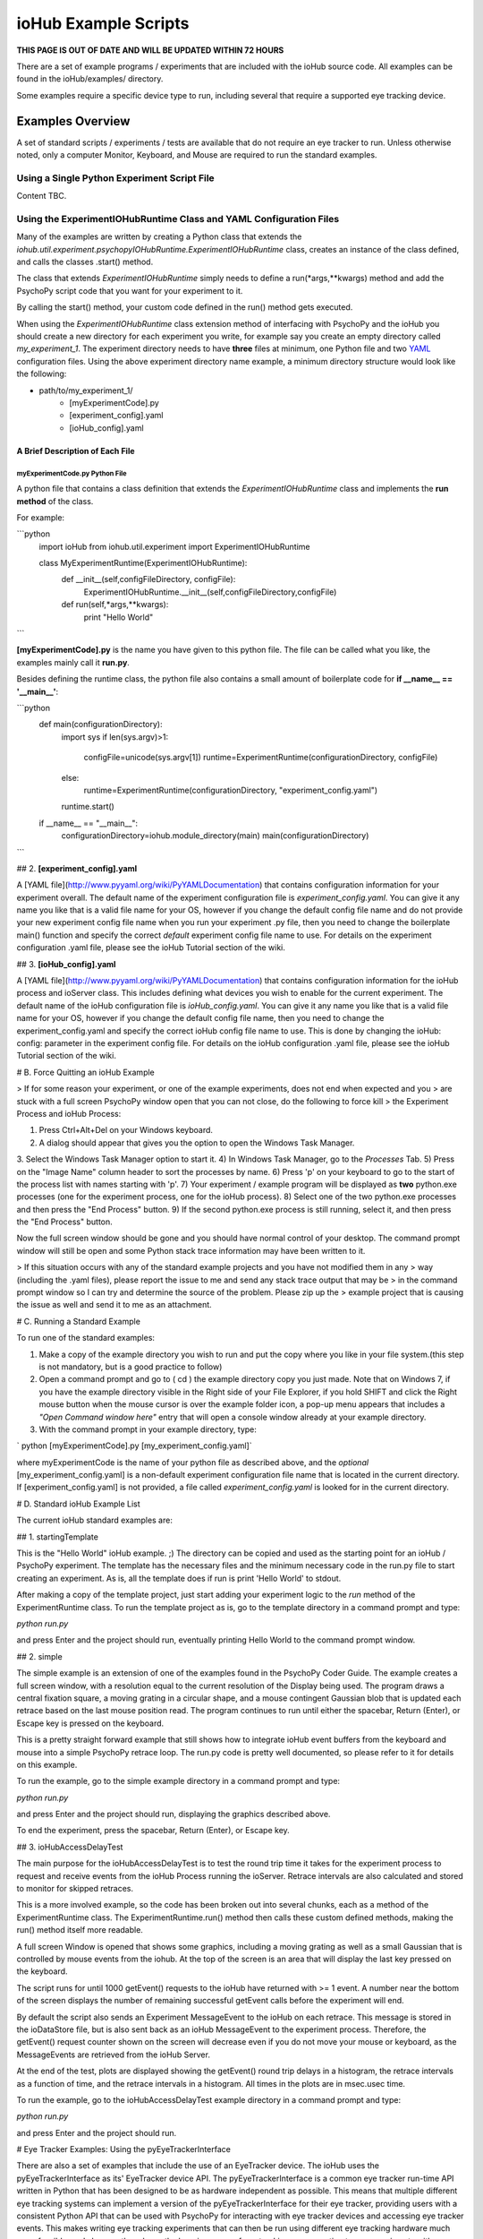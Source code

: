 ###########################
ioHub Example Scripts
###########################

**THIS PAGE IS OUT OF DATE AND WILL BE UPDATED WITHIN 72 HOURS**

There are a set of example programs / experiments that are included with the 
ioHub source code. All examples can be found in the ioHub/examples/ directory.

Some examples require a specific device type to run, including several that 
require a supported eye tracking device.

Examples Overview
##################

A set of standard scripts / experiments / tests are available that do not require
an eye tracker to run. Unless otherwise noted, only a computer Monitor, Keyboard,
and Mouse are required to run the standard examples.

Using a Single Python Experiment Script File 
---------------------------------------------

Content TBC.

Using the ExperimentIOHubRuntime Class and YAML Configuration Files
--------------------------------------------------------------------

Many of the examples are written by creating a Python class that extends the
*iohub.util.experiment.psychopyIOHubRuntime.ExperimentIOHubRuntime* class, 
creates an instance of the class defined, and calls the classes .start() method. 

The class that extends *ExperimentIOHubRuntime* simply 
needs to define a run(*args,**kwargs) method and add the PsychoPy script code 
that you want for your experiment to it. 

By calling the start() method, your custom code defined in the run() method gets executed.

When using the *ExperimentIOHubRuntime* class extension method of interfacing 
with PsychoPy and the ioHub you should create a new directory for each experiment
you write, for example say you create an empty directory called *my_experiment_1*.
The experiment directory needs to have **three** files at minimum, one Python file
and two `YAML <http://www.pyyaml.org/wiki/PyYAMLDocumentation>`_ configuration files.
Using the above experiment directory name example, a minimum directory structure
would look like the following:

* path/to/my_experiment_1/
    * [myExperimentCode].py
    * [experiment_config].yaml
    * [ioHub_config].yaml

A Brief Description of Each File
*********************************

myExperimentCode.py Python File
++++++++++++++++++++++++++++++++

A python file that contains a class definition that extends the 
*ExperimentIOHubRuntime* class and implements the **run method** of the class.

For example:

```python
     import ioHub
     from iohub.util.experiment import ExperimentIOHubRuntime

     class MyExperimentRuntime(ExperimentIOHubRuntime):
        def __init__(self,configFileDirectory, configFile):
            ExperimentIOHubRuntime.__init__(self,configFileDirectory,configFile)

        def run(self,*args,**kwargs):
            print "Hello World"
```

**[myExperimentCode].py** is the name you have given to this python file. The file can be called what you like, the examples mainly call it **run.py**.

Besides defining the runtime class, the python file also contains a small amount of boilerplate code for **if __name__ == '__main__'**:

```python
    def main(configurationDirectory):
        import sys
        if len(sys.argv)>1:
            configFile=unicode(sys.argv[1])
            runtime=ExperimentRuntime(configurationDirectory, configFile)
        else:
            runtime=ExperimentRuntime(configurationDirectory, "experiment_config.yaml")

        runtime.start()

    if __name__ == "__main__":
        configurationDirectory=iohub.module_directory(main)
        main(configurationDirectory)
```

## 2. **[experiment_config].yaml**

A [YAML file](http://www.pyyaml.org/wiki/PyYAMLDocumentation) that contains configuration information for your experiment overall. The default name of the experiment configuration file is *experiment_config.yaml*. You can give it any name you like that is a valid file name for your OS, however if you change the default config file name and do not provide your new experiment config file name when you run your experiment .py file, then you need to change the boilerplate main() function and specify the correct *default* experiment config file name to use. For details on the experiment configuration .yaml file, please see the ioHub Tutorial section of the wiki.

## 3. **[ioHub_config].yaml**

A [YAML file](http://www.pyyaml.org/wiki/PyYAMLDocumentation) that contains configuration information for the ioHub process and ioServer class. This includes defining what devices you wish to enable for the current experiment. The default name of the ioHub configuration file is *ioHub_config.yaml*. You can give it any name you like that is a valid file name for your OS, however if you change the default config file name, then you need to change the experiment_config.yaml and specify the correct ioHub config file name to use. This is done by changing the ioHub: config: parameter in the experiment config file. For details on the ioHub configuration .yaml file, please see the ioHub Tutorial section of the wiki.

# B. Force Quitting an ioHub Example


> If for some reason your experiment, or one of the example experiments, does not end when expected and you
> are stuck with a full screen PsychoPy window open that you can not close, do the following to force kill
> the Experiment Process and ioHub Process:

1. Press Ctrl+Alt+Del on your Windows keyboard.
2. A dialog should appear that gives you the option to open the Windows Task Manager.
3. Select the Windows Task Manager option to start it.
4) In Windows Task Manager, go to the *Processes* Tab.
5) Press on the "Image Name" column header to sort the processes by name.
6) Press 'p' on your keyboard to go to the start of the process list with names starting with 'p'.
7) Your experiment / example program will be displayed as **two** python.exe processes (one for the experiment process, one for the ioHub process).
8) Select one of the two python.exe processes and then press the "End Process" button.
9) If the second python.exe process is still running, select it, and then press the "End Process" button.

Now the full screen window should be gone and you should have normal control of your desktop. The command prompt window will still be open and some Python stack trace information may have been written to it.

> If this situation occurs with any of the standard example projects and you have not modified them in any
> way (including the .yaml files), please report the issue to me and send any stack trace output that may be
> in the command prompt window so I can try and determine the source of the problem. Please zip up the
> example project that is causing the issue as well and send it to me as an attachment.

# C. Running a Standard Example

To run one of the standard examples:

1. Make a copy of the example directory you wish to run and put the copy where you like in your file system.(this step is not mandatory, but is a good practice to follow)
2. Open a command prompt and go to ( cd ) the example directory copy you just made. Note that on Windows 7, if you have the example directory visible in the Right side of your File Explorer, if you hold SHIFT and click the Right mouse button when the mouse cursor is over the example folder icon, a pop-up menu appears that includes a *"Open Command window here"* entry that will open a console window already at your example directory.
3. With the command prompt in your example directory, type:

`    python [myExperimentCode].py [my_experiment_config.yaml]`

where myExperimentCode is the name of your python file as described above, and the *optional*  [my_experiment_config.yaml] is a non-default experiment configuration file name that is located in the current directory. If [experiment_config.yaml] is not provided, a file called *experiment_config.yaml* is looked for in the current directory.

# D. Standard ioHub Example List

The current ioHub standard examples are:

## 1. startingTemplate

This is the "Hello World" ioHub example. ;) The directory can be copied and used as the starting point for an ioHub / PsychoPy experiment. The template has the necessary files and the minimum necessary code in the run.py file to start creating an experiment. As is, all the template does if run is print 'Hello World' to stdout.

After making a copy of the template project, just start adding your experiment logic to the *run* method of the ExperimentRuntime class. To run the template project as is, go to the template directory in a command prompt and type:

`python run.py`

and press Enter and the project should run, eventually printing Hello World to the command prompt window.

## 2. simple

The simple example is an extension of one of the examples found in the PsychoPy Coder Guide. The example creates a full screen window, with a resolution equal to the current resolution of the Display being used.
The program draws a central fixation square, a moving grating in a circular shape, and a mouse contingent Gaussian blob that is updated each retrace based on the last mouse position read. The program continues to run until either the spacebar, Return (Enter), or Escape key is pressed on the keyboard.

This is a pretty straight forward example that still shows how to integrate ioHub event buffers from the keyboard and mouse into a simple PsychoPy retrace loop. The run.py code is pretty well documented, so please refer to it for details on this example.

To run the example, go to the simple example directory in a command prompt and type:

`python run.py`

and press Enter and the project should run, displaying the graphics described above.

To end the experiment, press the spacebar, Return (Enter), or Escape key.

## 3. ioHubAccessDelayTest

The main purpose for the ioHubAccessDelayTest is to test the round trip time it takes for the experiment process to request and receive events from the ioHub Process running the ioServer. Retrace intervals are
also calculated and stored to monitor for skipped retraces.

This is a more involved example, so the code has been broken out into several chunks, each as a method of the ExperimentRuntime class. The ExperimentRuntime.run() method then calls these custom defined methods, making the run() method itself more readable.

A full screen Window is opened that shows some graphics, including a moving grating as well as a small Gaussian that is controlled by mouse events from the iohub. At the top of the screen is an area that will display the last key pressed on the keyboard.

The script runs for until 1000 getEvent() requests to the ioHub have returned with >= 1 event. A number near the bottom of the screen displays the number of remaining successful getEvent calls before the experiment will end.

By default the script also sends an Experiment MessageEvent to the ioHub on each retrace. This message is stored in the ioDataStore file, but is also sent back as an ioHub MessageEvent to the experiment process.
Therefore, the getEvent() request counter shown on the screen will decrease even if you do not move your mouse or keyboard, as the MessageEvents are retrieved from the ioHub Server.

At the end of the test, plots are displayed showing the getEvent() round trip delays in a histogram,
the retrace intervals as a function of time, and the retrace intervals in a histogram. All times in the plots are in msec.usec time.

To run the example, go to the ioHubAccessDelayTest example directory in a command prompt and type:

`python run.py`

and press Enter and the project should run.

# Eye Tracker Examples: Using the pyEyeTrackerInterface

There are also a set of examples that include the use of an EyeTracker device. The ioHub uses the pyEyeTrackerInterface as its' EyeTracker device API. The pyEyeTrackerInterface is a common eye tracker run-time API written in Python that has been designed to be as hardware independent as possible. This means that multiple different eye tracking systems can implement a version of the pyEyeTrackerInterface for their eye tracker, providing users with a consistent Python API that can be used with PsychoPy for interacting with eye tracker devices and accessing eye tracker events. This makes writing eye tracking experiments that can then be run using different eye tracking hardware much more feasible, and also greatly reduces the learning curve of eye tracking users wanting to run experiments with supported eye tracking devices.

As of writing, there is a beta version of the eye tracker interface available for the SMI iViewX line of systems, as well as a beta version for the SR Research EyeLink II and EyeLink 1000 systems. Both of these eye tracker models can be used to run any of the included example eye tracking experiments; with only a few changes to a configuration file.

Interface implementations are also currently being developed for the LC Technologies eye tracking systems and the EyeTech eye trackers. These are not yet at a usable stage however.

All the eye tracking examples have the same general structure as the standard ioHub / psychoPy examples outlied above. The main difference is that these examples include an EyeTracker device in the ioHub_config.yaml settings file. The device configuration for an eye tracker will look something like this:

```yaml
    - device:
        # the device_class setting for the eye tracker devices which implementation,
        # or which eye tracking model, you will use for the experiment.
        #device_class: eyeTrackerInterface.HW.SMI.iViewX.EyeTracker
        device_class: eyeTrackerInterface.HW.SR_Research.EyeLink.EyeTracker

        # the name parameter is what is used to define the device when accessing it via the ioHubConnection's
        # devices attribute. So here, the eye tracker will be accessed as devices.tracker in your script.
        name: tracker

        # instance_code allows you to provide a unique identifier for the eye tracker. It's serial number is
        #often good to use.
        instance_code: et_serial_number

        # should eye tracker events be saved to the ioHub ioDataStore (i.e. the HDF5 file?) by the ioHub Process?
        saveEvents: True

        # should eye tracker events be streamed to the experiment Process (i.e PsychoPy)?
        streamEvents: True

        # for EyeLink, events are polled; this sets the polling interval. i.e. every 1 msec right now
        # for SMI, events are sent to the ioHub via a callback function, so the event_timer section
        # should be commented out.
        device_timer:
            interval: 0.001

        # what is the maximum number of events (and samples) that the ioHub will hold before overwrites start to occur.
        event_buffer_length: 2048

        #
        # display_settings: provides a copy of all the Display Device settings
        #
        display_settings: *DisplaySettings

        #
        # runtime_settings: contains settings that are used during eye tracker initialization
        #                   to set various values in the eye tracker configuration so that they
        #                   do not need to be set explicidly by sending commands via the the
        #                   send command method. Refer to your devices implementation for
        #                   which runtime_setting and values are supported.
        #
        runtime_settings:
            #
            # Save native eye tracker data file to this local directory
            #
            save_native_data_file_to: .
            #
            # Default native data file name (NOT including appropriate file name extenstion / postfix)
            #
            default_native_data_file_name: default
            #
            # EyeTrackerConfig['sampling_rate'] = FLOAT_HZ
            #
            # Sampling rate to track at in Hz. Must be supported by eye tracker being used. ;)
            #
            sampling_rate: 1000
            #
            # EyeTrackerConfig['track_eyes']=('BINOC' | 'MONO', [ 'MEAN' | 'SIM' ])
            #
            # which eyes to track?
            # BINOC == binocular, seperate data provided for both eyes
            # BINOC, AVERAGE == record binocular data, but ioHub sends
            #      mono sample stream of averaged data from 2 eye fields.
            #     (TO DO: not yet implemented)
            # BINOC, SIM == binocular,
            #     running in simulation mode supported by tracker
            # MONO == monocular , eye selected during setup of system.
            #    'LEFT' or 'RIGHT' can be used instead of 'MONO'
            #    to request a specific eye, but this can not be guarenteed.
            # MONO, SIM == monocular recording,
            #    running in simulation mode supported by tracker
            #    'LEFT' or 'RIGHT' can be used instead of 'MONO'
            #    to request a specific eye, but this can not be guarenteed.
            track_eyes: BINOC
            #
            # default_calibration: NONE | 3P_HOR | 3P_VERT | 3P_2D |
            #                      4P_CORNERS | 4P_SIDE_CENTERS |
            #                      5P_X | 5P_+ | 9P | 13_P
            #
            # Defines the default calibration grid to use. Not all options
            # Will be available for all eye trackers. Check with the eye
            # tracker implementation otes for the available options for
            # your tracker.
            #
            default_calibration: 9P
            #
            # vog_settings:
            #
            # Setting related specifically to video based eye tracking systems.
            #
            # tracking_mode: pupil-cr | pupil-only
            #
            # tracking_mode specifies which features, or signals, are tracked while
            # while calculating eye position.
            # pupil-cr inications that the pupil and one or more corneal reflections are
            # used during image processing.
            # pupil-only indicates that the eye trcacker uses only the pupil to determine
            # eye position.
            # Your eye tracker may only support one of these modes; check your implementation
            # specific documentation for details.
            #
            # pupil_illumination: dark | bright | mixed
            #
            # pupil_illumination specifes the illumination type being used for the tracker.
            # (dark == off-axis, bright == on-axis, mixed == some form of alternating dark , bright)
            # while most eye trackers have a fixed, pupil_illumination type, some allow this to be
            # changed whileusing the same core system. Again, check with your trackers implementation doc
            # for details.
            #
            # pupil_center_algorithm: centroid | circle_fit | elipse_fit | *implementation_defined*
            #
            # pupil_center_algorithm defines the algorithm to use for determining the center the the pupil
            # mass by the eye tracker image processing layer. Some eye trackers support > 1 algorithm
            # that is user selectable, so this setting allows you to specify which algorithm to use.
            # Again, check with your eye tracker implementation for the valid options for your implementation.
            # *implementation_defined* indicates that values not listed here may be specified
            # by a specific implementation and used in a configuration file.
            vog_settings:
                tracking_mode: pupil-cr
                pupil_illumination: dark
                pupil_center_algorithm: centroid
            #
            # auto_calibration: True | False
            #
            # should tracker auto accept fixations (True) or should fixations
            # be manually accepted by a button or key press (False)
            #
            auto_calibration: True
            #
            # runtime_filtering: ANY | LINK | FILE | ANALOG | SERIAL : NONE | LEVEL_1 | LEVEL_2 |
            #                                                          LEVEL_3 | LEVEL_4 | LEVEL_5
            #
            # Sets runtime filtering of the sample stream for the system
            # 0 == no filtering, see specific interface implementation
            # 'ANY' == set the provided filter level for any data streams that
            # can be filtered. Some eye trackers support independent filtering
            # of different data streams, for example the real-time sample feed
            # vs. the sample stream saved to file.
            # Therefore 'ANY' may also be 'LINK' or 'FILE' or 'ANALOG',
            # as examples, to set a specific streams filter level, with
            # different entries for different stream values. Again,
            # please see specific interfaces implementation page for specifics.
            # Safest bet is to use 'ANY' if you are unsure, as this must be supported.
            runtime_filtering:
                ANY: 0
```

Running an eye tracking example is the same as a standard example. The eye tracking examples often have extra steps in them, like performing user calibration, that are unique to eye tracking experiments. See the pyEyeTrackerInterface API for details on the eye tracker device class and associated device events.

# Eye Tracker Example List

## 1. simpleEyeTracker

This is a good first eye tracking example to start with. The example starts with a user calibration, after which a screen identical to the *simple* example is shown, but the Gaussian blob is gaze contingent in this example instead of mouse contingent. You can end the example by pressing any key on the PsychoPy keyboard.

After making a copy of the simpleEyeTracker project, go to the example directory you copied in a command prompt and type:

`python simpleTrackerTest.py`

and press Enter and the project should run.

** Be sure you updated the iohub_config.yaml and at minimum changed the eye tracker device_class to the supported eye tracker type you will be using. **

## 2. eyeTrackerFixationCounter

This eye tracker example demonstrated how to monitor the eye event stream for fixation end events, track the number of fixations made and the total dwell time, and then ends when a key is pressed on the Psychopy keyboard. The fixation information collected is printed to stdout. The example starts with a user calibration, after which an image is drawn to the screen. When PsychoPy indicates that the retrace for the start of the image display has occurred, the time is taken and a message is sent to the ioDataDtore. The event buffers are also cleared at this point. Data collection on fixation events then starts, as well as monitoring for a key press, which will end the demo.

After making a copy of the eyeTrackerFixationCounter project, go to the example directory you copied in a command prompt and type:

`python run.py`

and press Enter and the project should run.

** Be sure you updated the iohub_config.yaml and at minimum changed the eye tracker device_class to the supported eye tracker type you will be using. **


## 3. ioHubEyeTrackerAccessTest

The ioHubEyeTrackerAccessTest is mainly a test program that can be used by pyEyeTrackerInterface implementers to test their implementation of the common eye tracker API. The test program opens a full screen window but does not display anything in it. All output is via stdout. The test goes through the methods of the eye tracker interface several times, calling them with expected arguments, and printing out the return values. A developer of an eye tracker implementation can use the program to see what API methods are returning appropriate values, which are not, and if any unhandled exceptions are created.

After making a copy of the ioHubEyeTrackerAccessTest project, go to the example directory you copied in a command prompt and type:

`python run.py`

and press Enter and the project should run.

** Be sure you updated the iohub_config.yaml and at minimum changed the eye tracker device_class to the supported eye tracker type you will be using. **

***

